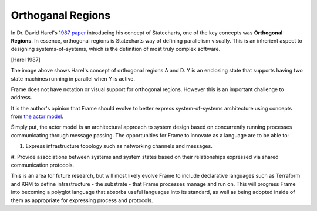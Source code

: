 ==================
Orthoganal Regions
==================

In Dr. David Harel's
`1987 paper <https://www.sciencedirect.com/science/article/pii/0167642387900359>`_
introducing his concept of Statecharts, one of the key concepts was
**Orthogonal Regions**. In essence, orthogonal regions is Statecharts way of
defining parallelism visually. This is an inherient aspect to designing
systems-of-systems, which is the definition of most truly complex software.

.. image:: ../images/intermediate_frame/orthogonal_region1.png
[Harel 1987]

The image above shows Harel's concept of orthogonal regions A and D. Y is
an enclosing state that supports having two state machines running in
parallel when Y is active.

Frame does not have notation or visual support for orthogonal regions.
However this is an important challenge to address.

It is the author's opinion that Frame should evolve to better express
system-of-systems architecture using concepts
from `the actor model <https://en.wikipedia.org/wiki/Actor_model>`_.

Simply put, the actor model is an architectural approach to system design
based on concurrently running processes communicating through message passing.
The opportunities for Frame to innovate as a language are to be able to:

#. Express infrastructure topology such as networking channels and messages.
#. Provide  associations between systems and system states based on
their relationships expressed via shared communication protocols.

This is an area for future research, but will most likely evolve Frame
to include declarative languages such as Terraform and KRM to define
infrastructure - the substrate - that Frame processes manage and run on.
This will progress Frame into becoming a polyglot language
that absorbs useful languages into its standard, as well as being adopted
inside of them as appropriate for expressing process and protocols.
